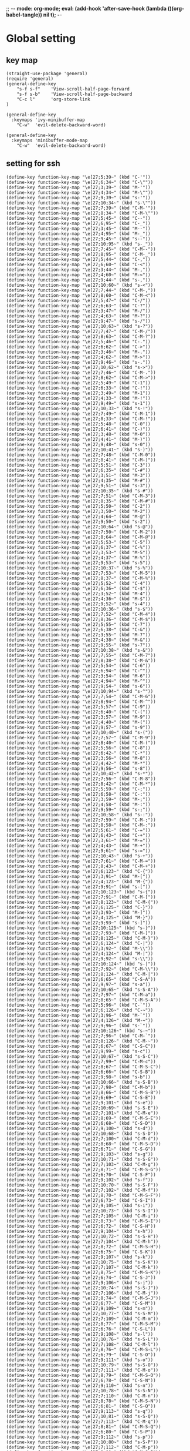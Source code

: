 ;; -*- mode: org-mode; eval: (add-hook 'after-save-hook (lambda ()(org-babel-tangle)) nil t); -*-
#+property: header-args  :tangle "~/.emacs.d/init.el"
 
* Global setting
** key map
#+name: global
#+begin_src elisp :comments link
   (straight-use-package 'general)
   (require 'general)
   (general-define-key 
       "s-f s-f"    'View-scroll-half-page-forward
       "s-f s-b"    'View-scroll-half-page-backward
       "C-c l"      'org-store-link
   )

   (general-define-key
     :keymaps 'ivy-minibuffer-map
       "C-w"  'evil-delete-backward-word)

   (general-define-key
     :keymaps 'minibuffer-mode-map
       "C-w"  'evil-delete-backward-word)
#+end_src


** setting for ssh
#+name: iterm-keysetting
#+begin_src elisp :comments link
(define-key function-key-map "\e[27;5;39~" (kbd "C-'"))
(define-key function-key-map "\e[27;6;34~" (kbd "C-\""))
(define-key function-key-map "\e[27;3;39~" (kbd "M-'"))
(define-key function-key-map "\e[27;4;34~" (kbd "M-\""))
(define-key function-key-map "\e[27;9;39~" (kbd "s-'"))
(define-key function-key-map "\e[27;10;34~" (kbd "s-\""))
(define-key function-key-map "\e[27;7;39~" (kbd "C-M-'"))
(define-key function-key-map "\e[27;8;34~" (kbd "C-M-\""))
(define-key function-key-map "\e[27;5;45~" (kbd "C--"))
(define-key function-key-map "\e[27;6;95~" (kbd "C-_"))
(define-key function-key-map "\e[27;3;45~" (kbd "M--"))
(define-key function-key-map "\e[27;4;95~" (kbd "M-_"))
(define-key function-key-map "\e[27;9;45~" (kbd "s--"))
(define-key function-key-map "\e[27;10;95~" (kbd "s-_"))
(define-key function-key-map "\e[27;7;45~" (kbd "C-M--"))
(define-key function-key-map "\e[27;8;95~" (kbd "C-M-_"))
(define-key function-key-map "\e[27;5;44~" (kbd "C-,"))
(define-key function-key-map "\e[27;6;60~" (kbd "C-<"))
(define-key function-key-map "\e[27;3;44~" (kbd "M-,"))
(define-key function-key-map "\e[27;4;60~" (kbd "M-<"))
(define-key function-key-map "\e[27;9;44~" (kbd "s-,"))
(define-key function-key-map "\e[27;10;60~" (kbd "s-<"))
(define-key function-key-map "\e[27;7;44~" (kbd "C-M-,"))
(define-key function-key-map "\e[27;8;60~" (kbd "C-M-<"))
(define-key function-key-map "\e[27;5;47~" (kbd "C-/"))
(define-key function-key-map "\e[27;6;63~" (kbd "C-?"))
(define-key function-key-map "\e[27;3;47~" (kbd "M-/"))
(define-key function-key-map "\e[27;4;63~" (kbd "M-?"))
(define-key function-key-map "\e[27;9;47~" (kbd "s-/"))
(define-key function-key-map "\e[27;10;63~" (kbd "s-?"))
(define-key function-key-map "\e[27;7;47~" (kbd "C-M-/"))
(define-key function-key-map "\e[27;8;63~" (kbd "C-M-?"))
(define-key function-key-map "\e[27;5;46~" (kbd "C-."))
(define-key function-key-map "\e[27;6;62~" (kbd "C->"))
(define-key function-key-map "\e[27;3;46~" (kbd "M-."))
(define-key function-key-map "\e[27;4;62~" (kbd "M->"))
(define-key function-key-map "\e[27;9;46~" (kbd "s-."))
(define-key function-key-map "\e[27;10;62~" (kbd "s->"))
(define-key function-key-map "\e[27;7;46~" (kbd "C-M-."))
(define-key function-key-map "\e[27;8;62~" (kbd "C-M->"))
(define-key function-key-map "\e[27;5;49~" (kbd "C-1"))
(define-key function-key-map "\e[27;6;33~" (kbd "C-!"))
(define-key function-key-map "\e[27;3;49~" (kbd "M-1"))
(define-key function-key-map "\e[27;4;33~" (kbd "M-!"))
(define-key function-key-map "\e[27;9;49~" (kbd "s-1"))
(define-key function-key-map "\e[27;10;33~" (kbd "s-!"))
(define-key function-key-map "\e[27;7;49~" (kbd "C-M-1"))
(define-key function-key-map "\e[27;8;33~" (kbd "C-M-!"))
(define-key function-key-map "\e[27;5;48~" (kbd "C-0"))
(define-key function-key-map "\e[27;6;41~" (kbd "C-)"))
(define-key function-key-map "\e[27;3;48~" (kbd "M-0"))
(define-key function-key-map "\e[27;4;41~" (kbd "M-)"))
(define-key function-key-map "\e[27;9;48~" (kbd "s-0"))
(define-key function-key-map "\e[27;10;41~" (kbd "s-)"))
(define-key function-key-map "\e[27;7;48~" (kbd "C-M-0"))
(define-key function-key-map "\e[27;8;41~" (kbd "C-M-)"))
(define-key function-key-map "\e[27;5;51~" (kbd "C-3"))
(define-key function-key-map "\e[27;6;35~" (kbd "C-#"))
(define-key function-key-map "\e[27;3;51~" (kbd "M-3"))
(define-key function-key-map "\e[27;4;35~" (kbd "M-#"))
(define-key function-key-map "\e[27;9;51~" (kbd "s-3"))
(define-key function-key-map "\e[27;10;35~" (kbd "s-#"))
(define-key function-key-map "\e[27;7;51~" (kbd "C-M-3"))
(define-key function-key-map "\e[27;8;35~" (kbd "C-M-#"))
(define-key function-key-map "\e[27;5;50~" (kbd "C-2"))
(define-key function-key-map "\e[27;3;50~" (kbd "M-2"))
(define-key function-key-map "\e[27;4;64~" (kbd "M-@"))
(define-key function-key-map "\e[27;9;50~" (kbd "s-2"))
(define-key function-key-map "\e[27;10;64~" (kbd "s-@"))
(define-key function-key-map "\e[27;7;50~" (kbd "C-M-2"))
(define-key function-key-map "\e[27;8;64~" (kbd "C-M-@"))
(define-key function-key-map "\e[27;5;53~" (kbd "C-5"))
(define-key function-key-map "\e[27;6;37~" (kbd "C-%"))
(define-key function-key-map "\e[27;3;53~" (kbd "M-5"))
(define-key function-key-map "\e[27;4;37~" (kbd "M-%"))
(define-key function-key-map "\e[27;9;53~" (kbd "s-5"))
(define-key function-key-map "\e[27;10;37~" (kbd "s-%"))
(define-key function-key-map "\e[27;7;53~" (kbd "C-M-5"))
(define-key function-key-map "\e[27;8;37~" (kbd "C-M-%"))
(define-key function-key-map "\e[27;5;52~" (kbd "C-4"))
(define-key function-key-map "\e[27;6;36~" (kbd "C-$"))
(define-key function-key-map "\e[27;3;52~" (kbd "M-4"))
(define-key function-key-map "\e[27;4;36~" (kbd "M-$"))
(define-key function-key-map "\e[27;9;52~" (kbd "s-4"))
(define-key function-key-map "\e[27;10;36~" (kbd "s-$"))
(define-key function-key-map "\e[27;7;52~" (kbd "C-M-4"))
(define-key function-key-map "\e[27;8;36~" (kbd "C-M-$"))
(define-key function-key-map "\e[27;5;55~" (kbd "C-7"))
(define-key function-key-map "\e[27;6;38~" (kbd "C-&"))
(define-key function-key-map "\e[27;3;55~" (kbd "M-7"))
(define-key function-key-map "\e[27;4;38~" (kbd "M-&"))
(define-key function-key-map "\e[27;9;55~" (kbd "s-7"))
(define-key function-key-map "\e[27;10;38~" (kbd "s-&"))
(define-key function-key-map "\e[27;7;55~" (kbd "C-M-7"))
(define-key function-key-map "\e[27;8;38~" (kbd "C-M-&"))
(define-key function-key-map "\e[27;5;54~" (kbd "C-6"))
(define-key function-key-map "\e[27;6;94~" (kbd "C-^"))
(define-key function-key-map "\e[27;3;54~" (kbd "M-6"))
(define-key function-key-map "\e[27;4;94~" (kbd "M-^"))
(define-key function-key-map "\e[27;9;54~" (kbd "s-6"))
(define-key function-key-map "\e[27;10;94~" (kbd "s-^"))
(define-key function-key-map "\e[27;7;54~" (kbd "C-M-6"))
(define-key function-key-map "\e[27;8;94~" (kbd "C-M-^"))
(define-key function-key-map "\e[27;5;57~" (kbd "C-9"))
(define-key function-key-map "\e[27;6;40~" (kbd "C-("))
(define-key function-key-map "\e[27;3;57~" (kbd "M-9"))
(define-key function-key-map "\e[27;4;40~" (kbd "M-("))
(define-key function-key-map "\e[27;9;57~" (kbd "s-9"))
(define-key function-key-map "\e[27;10;40~" (kbd "s-("))
(define-key function-key-map "\e[27;7;57~" (kbd "C-M-9"))
(define-key function-key-map "\e[27;8;40~" (kbd "C-M-("))
(define-key function-key-map "\e[27;5;56~" (kbd "C-8"))
(define-key function-key-map "\e[27;6;42~" (kbd "C-*"))
(define-key function-key-map "\e[27;3;56~" (kbd "M-8"))
(define-key function-key-map "\e[27;4;42~" (kbd "M-*"))
(define-key function-key-map "\e[27;9;56~" (kbd "s-8"))
(define-key function-key-map "\e[27;10;42~" (kbd "s-*"))
(define-key function-key-map "\e[27;7;56~" (kbd "C-M-8"))
(define-key function-key-map "\e[27;8;42~" (kbd "C-M-*"))
(define-key function-key-map "\e[27;5;59~" (kbd "C-;"))
(define-key function-key-map "\e[27;6;58~" (kbd "C-:"))
(define-key function-key-map "\e[27;3;59~" (kbd "M-;"))
(define-key function-key-map "\e[27;4;58~" (kbd "M-:"))
(define-key function-key-map "\e[27;9;59~" (kbd "s-;"))
(define-key function-key-map "\e[27;10;58~" (kbd "s-:"))
(define-key function-key-map "\e[27;7;59~" (kbd "C-M-;"))
(define-key function-key-map "\e[27;8;58~" (kbd "C-M-:"))
(define-key function-key-map "\e[27;5;61~" (kbd "C-="))
(define-key function-key-map "\e[27;6;43~" (kbd "C-+"))
(define-key function-key-map "\e[27;3;61~" (kbd "M-="))
(define-key function-key-map "\e[27;4;43~" (kbd "M-+"))
(define-key function-key-map "\e[27;9;61~" (kbd "s-="))
(define-key function-key-map "\e[27;10;43~" (kbd "s-+"))
(define-key function-key-map "\e[27;7;61~" (kbd "C-M-="))
(define-key function-key-map "\e[27;8;43~" (kbd "C-M-+"))
(define-key function-key-map "\e[27;6;123~" (kbd "C-{"))
(define-key function-key-map "\e[27;3;91~" (kbd "M-["))
(define-key function-key-map "\e[27;4;123~" (kbd "M-{"))
(define-key function-key-map "\e[27;9;91~" (kbd "s-["))
(define-key function-key-map "\e[27;10;123~" (kbd "s-{"))
(define-key function-key-map "\e[27;7;91~" (kbd "C-M-["))
(define-key function-key-map "\e[27;8;123~" (kbd "C-M-{"))
(define-key function-key-map "\e[27;6;125~" (kbd "C-}"))
(define-key function-key-map "\e[27;3;93~" (kbd "M-]"))
(define-key function-key-map "\e[27;4;125~" (kbd "M-}"))
(define-key function-key-map "\e[27;9;93~" (kbd "s-]"))
(define-key function-key-map "\e[27;10;125~" (kbd "s-}"))
(define-key function-key-map "\e[27;7;93~" (kbd "C-M-]"))
(define-key function-key-map "\e[27;8;125~" (kbd "C-M-}"))
(define-key function-key-map "\e[27;6;124~" (kbd "C-|"))
(define-key function-key-map "\e[27;3;92~" (kbd "M-\\"))
(define-key function-key-map "\e[27;4;124~" (kbd "M-|"))
(define-key function-key-map "\e[27;9;92~" (kbd "s-\\"))
(define-key function-key-map "\e[27;10;124~" (kbd "s-|"))
(define-key function-key-map "\e[27;7;92~" (kbd "C-M-\\"))
(define-key function-key-map "\e[27;8;124~" (kbd "C-M-|"))
(define-key function-key-map "\e[27;6;65~" (kbd "C-S-A"))
(define-key function-key-map "\e[27;9;97~" (kbd "s-a"))
(define-key function-key-map "\e[27;10;65~" (kbd "s-S-A"))
(define-key function-key-map "\e[27;7;97~" (kbd "C-M-a"))
(define-key function-key-map "\e[27;8;65~" (kbd "C-M-S-A"))
(define-key function-key-map "\e[27;5;96~" (kbd "C-`"))
(define-key function-key-map "\e[27;6;126~" (kbd "C-~"))
(define-key function-key-map "\e[27;3;96~" (kbd "M-`"))
(define-key function-key-map "\e[27;4;126~" (kbd "M-~"))
(define-key function-key-map "\e[27;9;96~" (kbd "s-`"))
(define-key function-key-map "\e[27;10;126~" (kbd "s-~"))
(define-key function-key-map "\e[27;7;96~" (kbd "C-M-`"))
(define-key function-key-map "\e[27;8;126~" (kbd "C-M-~"))
(define-key function-key-map "\e[27;6;67~" (kbd "C-S-C"))
(define-key function-key-map "\e[27;9;99~" (kbd "s-c"))
(define-key function-key-map "\e[27;10;67~" (kbd "s-S-C"))
(define-key function-key-map "\e[27;7;99~" (kbd "C-M-c"))
(define-key function-key-map "\e[27;8;67~" (kbd "C-M-S-C"))
(define-key function-key-map "\e[27;6;66~" (kbd "C-S-B"))
(define-key function-key-map "\e[27;9;98~" (kbd "s-b"))
(define-key function-key-map "\e[27;10;66~" (kbd "s-S-B"))
(define-key function-key-map "\e[27;7;98~" (kbd "C-M-b"))
(define-key function-key-map "\e[27;8;66~" (kbd "C-M-S-B"))
(define-key function-key-map "\e[27;6;69~" (kbd "C-S-E"))
(define-key function-key-map "\e[27;9;101~" (kbd "s-e"))
(define-key function-key-map "\e[27;10;69~" (kbd "s-S-E"))
(define-key function-key-map "\e[27;7;101~" (kbd "C-M-e"))
(define-key function-key-map "\e[27;8;69~" (kbd "C-M-S-E"))
(define-key function-key-map "\e[27;6;68~" (kbd "C-S-D"))
(define-key function-key-map "\e[27;9;100~" (kbd "s-d"))
(define-key function-key-map "\e[27;10;68~" (kbd "s-S-D"))
(define-key function-key-map "\e[27;7;100~" (kbd "C-M-d"))
(define-key function-key-map "\e[27;8;68~" (kbd "C-M-S-D"))
(define-key function-key-map "\e[27;6;71~" (kbd "C-S-G"))
(define-key function-key-map "\e[27;9;103~" (kbd "s-g"))
(define-key function-key-map "\e[27;10;71~" (kbd "s-S-G"))
(define-key function-key-map "\e[27;7;103~" (kbd "C-M-g"))
(define-key function-key-map "\e[27;8;71~" (kbd "C-M-S-G"))
(define-key function-key-map "\e[27;6;70~" (kbd "C-S-F"))
(define-key function-key-map "\e[27;9;102~" (kbd "s-f"))
(define-key function-key-map "\e[27;10;70~" (kbd "s-S-F"))
(define-key function-key-map "\e[27;7;102~" (kbd "C-M-f"))
(define-key function-key-map "\e[27;8;70~" (kbd "C-M-S-F"))
(define-key function-key-map "\e[27;6;73~" (kbd "C-S-I"))
(define-key function-key-map "\e[27;9;105~" (kbd "s-i"))
(define-key function-key-map "\e[27;10;73~" (kbd "s-S-I"))
(define-key function-key-map "\e[27;7;105~" (kbd "C-M-i"))
(define-key function-key-map "\e[27;8;73~" (kbd "C-M-S-I"))
(define-key function-key-map "\e[27;6;72~" (kbd "C-S-H"))
(define-key function-key-map "\e[27;9;104~" (kbd "s-h"))
(define-key function-key-map "\e[27;10;72~" (kbd "s-S-H"))
(define-key function-key-map "\e[27;7;104~" (kbd "C-M-h"))
(define-key function-key-map "\e[27;8;72~" (kbd "C-M-S-H"))
(define-key function-key-map "\e[27;6;75~" (kbd "C-S-K"))
(define-key function-key-map "\e[27;9;107~" (kbd "s-k"))
(define-key function-key-map "\e[27;10;75~" (kbd "s-S-K"))
(define-key function-key-map "\e[27;7;107~" (kbd "C-M-k"))
(define-key function-key-map "\e[27;8;75~" (kbd "C-M-S-K"))
(define-key function-key-map "\e[27;6;74~" (kbd "C-S-J"))
(define-key function-key-map "\e[27;9;106~" (kbd "s-j"))
(define-key function-key-map "\e[27;10;74~" (kbd "s-S-J"))
(define-key function-key-map "\e[27;7;106~" (kbd "C-M-j"))
(define-key function-key-map "\e[27;8;74~" (kbd "C-M-S-J"))
(define-key function-key-map "\e[27;6;77~" (kbd "C-S-M"))
(define-key function-key-map "\e[27;9;109~" (kbd "s-m"))
(define-key function-key-map "\e[27;10;77~" (kbd "s-S-M"))
(define-key function-key-map "\e[27;7;109~" (kbd "C-M-m"))
(define-key function-key-map "\e[27;8;77~" (kbd "C-M-S-M"))
(define-key function-key-map "\e[27;6;76~" (kbd "C-S-L"))
(define-key function-key-map "\e[27;9;108~" (kbd "s-l"))
(define-key function-key-map "\e[27;10;76~" (kbd "s-S-L"))
(define-key function-key-map "\e[27;7;108~" (kbd "C-M-l"))
(define-key function-key-map "\e[27;8;76~" (kbd "C-M-S-L"))
(define-key function-key-map "\e[27;6;79~" (kbd "C-S-O"))
(define-key function-key-map "\e[27;9;111~" (kbd "s-o"))
(define-key function-key-map "\e[27;10;79~" (kbd "s-S-O"))
(define-key function-key-map "\e[27;7;111~" (kbd "C-M-o"))
(define-key function-key-map "\e[27;8;79~" (kbd "C-M-S-O"))
(define-key function-key-map "\e[27;6;78~" (kbd "C-S-N"))
(define-key function-key-map "\e[27;9;110~" (kbd "s-n"))
(define-key function-key-map "\e[27;10;78~" (kbd "s-S-N"))
(define-key function-key-map "\e[27;7;110~" (kbd "C-M-n"))
(define-key function-key-map "\e[27;8;78~" (kbd "C-M-S-N"))
(define-key function-key-map "\e[27;6;81~" (kbd "C-S-Q"))
(define-key function-key-map "\e[27;9;113~" (kbd "s-q"))
(define-key function-key-map "\e[27;10;81~" (kbd "s-S-Q"))
(define-key function-key-map "\e[27;7;113~" (kbd "C-M-q"))
(define-key function-key-map "\e[27;8;81~" (kbd "C-M-S-Q"))
(define-key function-key-map "\e[27;6;80~" (kbd "C-S-P"))
(define-key function-key-map "\e[27;9;112~" (kbd "s-p"))
(define-key function-key-map "\e[27;10;80~" (kbd "s-S-P"))
(define-key function-key-map "\e[27;7;112~" (kbd "C-M-p"))
(define-key function-key-map "\e[27;8;80~" (kbd "C-M-S-P"))
(define-key function-key-map "\e[27;6;83~" (kbd "C-S-S"))
(define-key function-key-map "\e[27;9;115~" (kbd "s-s"))
(define-key function-key-map "\e[27;10;83~" (kbd "s-S-S"))
(define-key function-key-map "\e[27;7;115~" (kbd "C-M-s"))
(define-key function-key-map "\e[27;8;83~" (kbd "C-M-S-S"))
(define-key function-key-map "\e[27;6;82~" (kbd "C-S-R"))
(define-key function-key-map "\e[27;9;114~" (kbd "s-r"))
(define-key function-key-map "\e[27;10;82~" (kbd "s-S-R"))
(define-key function-key-map "\e[27;7;114~" (kbd "C-M-r"))
(define-key function-key-map "\e[27;8;82~" (kbd "C-M-S-R"))
(define-key function-key-map "\e[27;6;85~" (kbd "C-S-U"))
(define-key function-key-map "\e[27;9;117~" (kbd "s-u"))
(define-key function-key-map "\e[27;10;85~" (kbd "s-S-U"))
(define-key function-key-map "\e[27;7;117~" (kbd "C-M-u"))
(define-key function-key-map "\e[27;8;85~" (kbd "C-M-S-U"))
(define-key function-key-map "\e[27;6;84~" (kbd "C-S-T"))
(define-key function-key-map "\e[27;9;116~" (kbd "s-t"))
(define-key function-key-map "\e[27;10;84~" (kbd "s-S-T"))
(define-key function-key-map "\e[27;7;116~" (kbd "C-M-t"))
(define-key function-key-map "\e[27;8;84~" (kbd "C-M-S-T"))
(define-key function-key-map "\e[27;6;87~" (kbd "C-S-W"))
(define-key function-key-map "\e[27;9;119~" (kbd "s-w"))
(define-key function-key-map "\e[27;10;87~" (kbd "s-S-W"))
(define-key function-key-map "\e[27;7;119~" (kbd "C-M-w"))
(define-key function-key-map "\e[27;8;87~" (kbd "C-M-S-W"))
(define-key function-key-map "\e[27;6;86~" (kbd "C-S-V"))
(define-key function-key-map "\e[27;9;118~" (kbd "s-v"))
(define-key function-key-map "\e[27;10;86~" (kbd "s-S-V"))
(define-key function-key-map "\e[27;7;118~" (kbd "C-M-v"))
(define-key function-key-map "\e[27;8;86~" (kbd "C-M-S-V"))
(define-key function-key-map "\e[27;6;89~" (kbd "C-S-Y"))
(define-key function-key-map "\e[27;9;121~" (kbd "s-y"))
(define-key function-key-map "\e[27;10;89~" (kbd "s-S-Y"))
(define-key function-key-map "\e[27;7;121~" (kbd "C-M-y"))
(define-key function-key-map "\e[27;8;89~" (kbd "C-M-S-Y"))
(define-key function-key-map "\e[27;6;88~" (kbd "C-S-X"))
(define-key function-key-map "\e[27;9;120~" (kbd "s-x"))
(define-key function-key-map "\e[27;10;88~" (kbd "s-S-X"))
(define-key function-key-map "\e[27;7;120~" (kbd "C-M-x"))
(define-key function-key-map "\e[27;8;88~" (kbd "C-M-S-X"))
(define-key function-key-map "\e[27;6;90~" (kbd "C-S-Z"))
(define-key function-key-map "\e[27;9;122~" (kbd "s-z"))
(define-key function-key-map "\e[27;10;90~" (kbd "s-S-Z"))
(define-key function-key-map "\e[27;7;122~" (kbd "C-M-z"))
(define-key function-key-map "\e[27;8;90~" (kbd "C-M-S-Z"))
(define-key function-key-map "\eO5P" [C-f1])
(define-key function-key-map "\eO9P" [s-f1])
(define-key function-key-map "\eO2P" [S-f1])
(define-key function-key-map "\eO3P" [M-f1])
(define-key function-key-map "\eO6P" [C-S-f1])
(define-key function-key-map "\eO4P" [M-S-f1])
(define-key function-key-map "\eO7P" [C-M-f1])
(define-key function-key-map "\eO8P" [C-M-S-f1])
(define-key function-key-map "\eO5Q" [C-f2])
(define-key function-key-map "\eO9Q" [s-f2])
(define-key function-key-map "\eO2Q" [S-f2])
(define-key function-key-map "\eO3Q" [M-f2])
(define-key function-key-map "\eO6Q" [C-S-f2])
(define-key function-key-map "\eO4Q" [M-S-f2])
(define-key function-key-map "\eO7Q" [C-M-f2])
(define-key function-key-map "\eO8Q" [C-M-S-f2])
(define-key function-key-map "\e[1;5C" [C-right])
(define-key function-key-map "\e[1;9C" [s-right])
(define-key function-key-map "\e[1;2C" [S-right])
(define-key function-key-map "\e[1;3C" [M-right])
(define-key function-key-map "\e[1;6C" [C-S-right])
(define-key function-key-map "\e[1;4C" [M-S-right])
(define-key function-key-map "\e[1;7C" [C-M-right])
(define-key function-key-map "\e[1;8C" [C-M-S-right])
(define-key function-key-map "\eO5S" [C-f4])
(define-key function-key-map "\eO9S" [s-f4])
(define-key function-key-map "\eO2S" [S-f4])
(define-key function-key-map "\eO3S" [M-f4])
(define-key function-key-map "\eO6S" [C-S-f4])
(define-key function-key-map "\eO4S" [M-S-f4])
(define-key function-key-map "\eO7S" [C-M-f4])
(define-key function-key-map "\eO8S" [C-M-S-f4])
(define-key function-key-map "\e[15;5~" [C-f5])
(define-key function-key-map "\e[15;9~" [s-f5])
(define-key function-key-map "\e[15;2~" [S-f5])
(define-key function-key-map "\e[15;3~" [M-f5])
(define-key function-key-map "\e[15;6~" [C-S-f5])
(define-key function-key-map "\e[15;4~" [M-S-f5])
(define-key function-key-map "\e[15;7~" [C-M-f5])
(define-key function-key-map "\e[15;8~" [C-M-S-f5])
(define-key function-key-map "\e[17;5~" [C-f6])
(define-key function-key-map "\e[17;9~" [s-f6])
(define-key function-key-map "\e[17;2~" [S-f6])
(define-key function-key-map "\e[17;3~" [M-f6])
(define-key function-key-map "\e[17;6~" [C-S-f6])
(define-key function-key-map "\e[17;4~" [M-S-f6])
(define-key function-key-map "\e[17;7~" [C-M-f6])
(define-key function-key-map "\e[17;8~" [C-M-S-f6])
(define-key function-key-map "\e[18;5~" [C-f7])
(define-key function-key-map "\e[18;9~" [s-f7])
(define-key function-key-map "\e[18;2~" [S-f7])
(define-key function-key-map "\e[18;3~" [M-f7])
(define-key function-key-map "\e[18;6~" [C-S-f7])
(define-key function-key-map "\e[18;4~" [M-S-f7])
(define-key function-key-map "\e[18;7~" [C-M-f7])
(define-key function-key-map "\e[18;8~" [C-M-S-f7])
(define-key function-key-map "\e[19;5~" [C-f8])
(define-key function-key-map "\e[19;9~" [s-f8])
(define-key function-key-map "\e[19;2~" [S-f8])
(define-key function-key-map "\e[19;3~" [M-f8])
(define-key function-key-map "\e[19;6~" [C-S-f8])
(define-key function-key-map "\e[19;4~" [M-S-f8])
(define-key function-key-map "\e[19;7~" [C-M-f8])
(define-key function-key-map "\e[19;8~" [C-M-S-f8])
(define-key function-key-map "\e[20;5~" [C-f9])
(define-key function-key-map "\e[20;9~" [s-f9])
(define-key function-key-map "\e[20;2~" [S-f9])
(define-key function-key-map "\e[20;3~" [M-f9])
(define-key function-key-map "\e[20;6~" [C-S-f9])
(define-key function-key-map "\e[20;4~" [M-S-f9])
(define-key function-key-map "\e[20;7~" [C-M-f9])
(define-key function-key-map "\e[20;8~" [C-M-S-f9])
(define-key function-key-map "\e[1;5B" [C-down])
(define-key function-key-map "\e[1;9B" [s-down])
(define-key function-key-map "\e[1;2B" [S-down])
(define-key function-key-map "\e[1;3B" [M-down])
(define-key function-key-map "\e[1;6B" [C-S-down])
(define-key function-key-map "\e[1;4B" [M-S-down])
(define-key function-key-map "\e[1;7B" [C-M-down])
(define-key function-key-map "\e[1;8B" [C-M-S-down])
(define-key function-key-map "\eO5R" [C-f3])
(define-key function-key-map "\eO9R" [s-f3])
(define-key function-key-map "\eO2R" [S-f3])
(define-key function-key-map "\eO3R" [M-f3])
(define-key function-key-map "\eO6R" [C-S-f3])
(define-key function-key-map "\eO4R" [M-S-f3])
(define-key function-key-map "\eO7R" [C-M-f3])
(define-key function-key-map "\eO8R" [C-M-S-f3])
(define-key function-key-map "\e[27;5;9~" [C-tab])
(define-key function-key-map "\e[27;9;9~" [s-tab])
(define-key function-key-map "\e[27;2;9~" [S-tab])
(define-key function-key-map "\e[27;3;9~" [M-tab])
(define-key function-key-map "\e[27;6;9~" [C-S-tab])
(define-key function-key-map "\e[27;4;9~" [M-S-tab])
(define-key function-key-map "\e[27;7;9~" [C-M-tab])
(define-key function-key-map "\e[27;8;9~" [C-M-S-tab])
(define-key function-key-map "\e[1;5H" [C-home])
(define-key function-key-map "\e[1;9H" [s-home])
(define-key function-key-map "\e[1;2H" [S-home])
(define-key function-key-map "\e[1;3H" [M-home])
(define-key function-key-map "\e[1;6H" [C-S-home])
(define-key function-key-map "\e[1;4H" [M-S-home])
(define-key function-key-map "\e[1;7H" [C-M-home])
(define-key function-key-map "\e[1;8H" [C-M-S-home])
(define-key function-key-map "\e[1;5F" [C-end])
(define-key function-key-map "\e[1;9F" [s-end])
(define-key function-key-map "\e[1;2F" [S-end])
(define-key function-key-map "\e[1;3F" [M-end])
(define-key function-key-map "\e[1;6F" [C-S-end])
(define-key function-key-map "\e[1;4F" [M-S-end])
(define-key function-key-map "\e[1;7F" [C-M-end])
(define-key function-key-map "\e[1;8F" [C-M-S-end])
(define-key function-key-map "\e[6;5~" [C-next])
(define-key function-key-map "\e[6;9~" [s-next])
(define-key function-key-map "\e[6;2~" [S-next])
(define-key function-key-map "\e[6;3~" [M-next])
(define-key function-key-map "\e[6;6~" [C-S-next])
(define-key function-key-map "\e[6;4~" [M-S-next])
(define-key function-key-map "\e[6;7~" [C-M-next])
(define-key function-key-map "\e[6;8~" [C-M-S-next])
(define-key function-key-map "\e[27;5;13~" [C-return])
(define-key function-key-map "\e[27;9;13~" [s-return])
(define-key function-key-map "\e[27;2;13~" [S-return])
(define-key function-key-map "\e[27;3;13~" [M-return])
(define-key function-key-map "\e[27;6;13~" [C-S-return])
(define-key function-key-map "\e[27;4;13~" [M-S-return])
(define-key function-key-map "\e[27;7;13~" [C-M-return])
(define-key function-key-map "\e[27;8;13~" [C-M-S-return])
(define-key function-key-map "\e[2;5~" [C-insert])
(define-key function-key-map "\e[2;9~" [s-insert])
(define-key function-key-map "\e[2;2~" [S-insert])
(define-key function-key-map "\e[2;3~" [M-insert])
(define-key function-key-map "\e[2;6~" [C-S-insert])
(define-key function-key-map "\e[2;4~" [M-S-insert])
(define-key function-key-map "\e[2;7~" [C-M-insert])
(define-key function-key-map "\e[2;8~" [C-M-S-insert])
(define-key function-key-map "\e[23;5~" [C-f11])
(define-key function-key-map "\e[23;9~" [s-f11])
(define-key function-key-map "\e[23;2~" [S-f11])
(define-key function-key-map "\e[23;3~" [M-f11])
(define-key function-key-map "\e[23;6~" [C-S-f11])
(define-key function-key-map "\e[23;4~" [M-S-f11])
(define-key function-key-map "\e[23;7~" [C-M-f11])
(define-key function-key-map "\e[23;8~" [C-M-S-f11])
(define-key function-key-map "\e[1;5A" [C-up])
(define-key function-key-map "\e[1;9A" [s-up])
(define-key function-key-map "\e[1;2A" [S-up])
(define-key function-key-map "\e[1;3A" [M-up])
(define-key function-key-map "\e[1;6A" [C-S-up])
(define-key function-key-map "\e[1;4A" [M-S-up])
(define-key function-key-map "\e[1;7A" [C-M-up])
(define-key function-key-map "\e[1;8A" [C-M-S-up])
(define-key function-key-map "\e[5;5~" [C-prior])
(define-key function-key-map "\e[5;9~" [s-prior])
(define-key function-key-map "\e[5;2~" [S-prior])
(define-key function-key-map "\e[5;3~" [M-prior])
(define-key function-key-map "\e[5;6~" [C-S-prior])
(define-key function-key-map "\e[5;4~" [M-S-prior])
(define-key function-key-map "\e[5;7~" [C-M-prior])
(define-key function-key-map "\e[5;8~" [C-M-S-prior])
(define-key function-key-map "\e[24;5~" [C-f12])
(define-key function-key-map "\e[24;9~" [s-f12])
(define-key function-key-map "\e[24;2~" [S-f12])
(define-key function-key-map "\e[24;3~" [M-f12])
(define-key function-key-map "\e[24;6~" [C-S-f12])
(define-key function-key-map "\e[24;4~" [M-S-f12])
(define-key function-key-map "\e[24;7~" [C-M-f12])
(define-key function-key-map "\e[24;8~" [C-M-S-f12])
(define-key function-key-map "\e[21;5~" [C-f10])
(define-key function-key-map "\e[21;9~" [s-f10])
(define-key function-key-map "\e[21;2~" [S-f10])
(define-key function-key-map "\e[21;3~" [M-f10])
(define-key function-key-map "\e[21;6~" [C-S-f10])
(define-key function-key-map "\e[21;4~" [M-S-f10])
(define-key function-key-map "\e[21;7~" [C-M-f10])
(define-key function-key-map "\e[21;8~" [C-M-S-f10])
(define-key function-key-map "\e[1;5D" [C-left])
(define-key function-key-map "\e[1;9D" [s-left])
(define-key function-key-map "\e[1;2D" [S-left])
(define-key function-key-map "\e[1;3D" [M-left])
(define-key function-key-map "\e[1;6D" [C-S-left])
(define-key function-key-map "\e[1;4D" [M-S-left])
(define-key function-key-map "\e[1;7D" [C-M-left])
(define-key function-key-map "\e[1;8D" [C-M-S-left])
(define-key function-key-map "\e[3;5~" [C-delete])
(define-key function-key-map "\e[3;9~" [s-delete])
(define-key function-key-map "\e[3;2~" [S-delete])
(define-key function-key-map "\e[3;3~" [M-delete])
(define-key function-key-map "\e[3;6~" [C-S-delete])
(define-key function-key-map "\e[3;4~" [M-S-delete])
(define-key function-key-map "\e[3;7~" [C-M-delete])
(define-key function-key-map "\e[3;8~" [C-M-S-delete])

#+end_src

** undo
*** vundo
#+name: vundo
#+begin_src elisp :comments link
  (straight-use-package 'vundo)
    #+end_src

*** undo-tree 
#+name: undo-tree
#+begin_src elisp :comments link
  (straight-use-package 'undo-tree)

    #+end_src

*** undo-fu
#+name: undo-fu
#+begin_src elisp :comments link
  (straight-use-package 'undo-fu)

    #+end_src

* Package Libray
** dash
#+name: dash
#+begin_src elisp :comments link
  (straight-use-package 'dash)

    #+end_src

** s
#+name: s
#+begin_src elisp :comments link
  (straight-use-package 's)

    #+end_src

** f
#+name: f
#+begin_src elisp :comments link
  (straight-use-package 'f)

    #+end_src


* Package manager
** use-package
#+name: use-package
#+begin_src elisp :comments link
    (straight-use-package 'use-package)

  #+end_src

* Keyboard Bindings
** evil
*** evil
[[file:docs/evil.org][evil-guide]] from noctuid
#+name: evil
#+begin_src elisp :comments link
  (straight-use-package 'evil)
  (straight-use-package 'goto-chg)
  (require 'evil)
  (evil-mode 1)

  (evil-define-minor-mode-key 'insert 'lsp-mode
    (kbd "TAB") 'completion-at-point
  )

  (evil-define-key nil evil-motion-state-map
    (kbd "C-a") 'evil-beginning-of-line
    (kbd "C-e") 'evil-end-of-line
  )

  (evil-define-key nil evil-insert-state-map
    (kbd "C-a") 'beginning-of-line
    (kbd "C-e") 'end-of-line
    (kbd "C-n") 'next-line
    (kbd "C-p") 'previous-line
  )

       #+end_src

*** evil-collection
#+name: evil-collection
#+begin_src elisp  :comments link
  (straight-use-package 'evil-collection)

  (setq evil-want-integration t)
  (setq evil-want-keybinding nil)

  (when (require 'evil-collection nil t)
  (evil-collection-init))
    #+end_src

*** org-evil
[[file:docs/org-evil.org::*org-evil][org-evil 的试用说明]]
#+name: org-evil
#+begin_src elisp  :comments link
  (straight-use-package '(org-evil :build (:not compile)))
  (require 'org-evil)
    #+end_src

*** evil-surround
[[file:docs/evil-surround.org::*evil-surround Usage][evil-surround 使用说明]]
#+name: evil-surround
#+begin_src elisp  :comments link
  (straight-use-package 'evil-surround)
  (global-evil-surround-mode 1 )

    #+end_src

** which-key
#+name: which-key
#+begin_src elisp :comments link
  (straight-use-package 'which-key)
  (require 'which-key)
  ;;(setq which-key-idle-delay 0.1)
  (which-key-mode)
#+end_src

** hydra
#+begin_src elisp :comments link
  (straight-use-package 'hydra)
  (require 'hydra)
#+end_src

* UI
** Theme
*** ef-themes
#+name: ef-themes
#+begin_src elisp :comments link
  (straight-use-package 'ef-themes)
  (require 'ef-themes)
  (load-theme 'ef-light t)
#+end_src

* Org Mode
** setting
#+name: org
#+begin_src elisp  :comments link
  (straight-use-package '(org :type git :repo "https://git.savannah.gnu.org/git/emacs/org-mode.git"
    				:local-repo "org" :depth full
      			        :build (:not autoloads)  :branch "release_9.6.30"
  			      :files (:defaults "lisp/*.el" ("etc/styles/" "etc/styles/*"))))

   #+end_src


** ui
*** org mode basic style
#+name: basic-style
#+begin_src elisp :comments link
  (setq org-auto-align-tags nil
          org-tags-column 0
          org-ellipsis "⤵"
          org-hide-emphasis-markers t
          org-pretty-entities nil ;; can perfor ui such as "a_words" into small "awords"
          org-habit-graph-column 50
          ;; Agenda styling
          org-agenda-tags-column 0
          )
#+end_src

*** org-appear
#+name: org-appear
#+begin_src elisp :comments link
  (straight-use-package '(org-appear :type git :host github :repo "awth13/org-appear"))
  (add-hook 'org-mode-hook 'org-appear-mode)
#+end_src

*** org-modern
#+name: org-modern
#+begin_src elisp :comments link
  (straight-use-package 'org-modern)
  (with-eval-after-load 'org (global-org-modern-mode))
#+end_src

** library
#+name: org-ml
#+begin_src elisp  :comments link
  (straight-use-package 'org-ml)

  (require 'org-ml)


   #+end_src


** Note
*** Roam
#+name: roam enable
#+begin_src elisp :comments link
    (straight-use-package 'org-roam)
    (require 'org-roam)
    (require 'org-roam-dailies)
    (setq roam_path (file-truename "~/Dropbox/roam"))
    (setq journal_path (file-truename "~/Dropbox/roam/daily"))
    (setq worklog_path (file-truename "~/Dropbox/worklog"))
    (setq org-roam-db-location (file-truename "~/Dropbox/roam/.org-roam.db"))
    (setq org-roam-directory roam_path)
    (setq org-roam-file-extensions '("org" "md"))
    (setq org-roam-dailies-directory "daily")
    (setq find-file-visit-truename t)
    (setq org-roam-mode-sections
    	(list #'org-roam-backlinks-section
    	      ;; #'org-roam-reflinks-section
    	      #'org-roam-unlinked-references-section
    	      ))
    (general-define-key 
        "s-e n l"    #'org-roam-buffer-toggle
        "s-e n f"    #'org-roam-node-find
        "s-e n i"    #'org-roam-node-insert
        "s-e d c"    #'org-roam-dailies-capture-today
        "s-e d d"    #'org-roam-dailies-goto-date
        "s-e d n"    #'org-roam-dailies-goto-next-note
        "s-e d p"    #'org-roam-dailies-goto-previous-note
        )
#+end_src

*** org-journal
#+name: org-journal enable
#+begin_src elisp :comments link
      (straight-use-package 'org-journal)
      (require 'org-journal)
      ;; Org Journal config
      (setq org-journal-dir worklog_path)
      ;; (setq org-journal-file-type 'weekly)
      (setq org-journal-file-type 'monthly)
      (setq org-journal-file-format "%Y-%m-%d.org")
      (setq org-journal-date-format "%A, %x")
      (setq org-journal-date-prefix "* ")
      (setq org-journal-encrypt-journal nil)
      (setq org-journal-enable-cache t)

      ;; change org-level-2 color.
      (add-hook 'org-journal-mode-hook
        (lambda ()
          (face-remap-add-relative 'org-level-2 '(:foreground "white" :weight 'normal))))

      (setq org-journal-file-header 'org-journal-file-header-func)

      (general-define-key 
        "s-e j n"    #'org-journal-new-entry)


#+end_src

** custom
org src 代码块中的代码进行格式化
#+name: babel
#+begin_src elisp :comments link
    (defun edit-src-block (src fn language)
    "Replace SRC org-element's value property with the result of FN.
    FN is a function that operates on org-element's value and returns a string.
    LANGUAGE is a string referring to one of orb-babel's supported languages.
    (https://orgmode.org/manual/Languages.html#Languages)"
    (let ((src-language (org-element-property :language src))
          (value (org-element-property :value src)))
      (when (string= src-language language)
        (let ((copy (org-element-copy src)))
          (org-element-put-property copy :value
                                    (funcall fn value))
          (org-element-set-element src copy)))))

  (defun format-elisp-string (string)
    "Indents elisp buffer string and reformats dangling parens."
    (with-temp-buffer
      (let ((inhibit-message t))
          (emacs-lisp-mode)
          (insert 
           (replace-regexp-in-string "[[:space:]]*
    [[:space:]]*)" ")" string))
          (indent-region (point-min) (point-max))
          (buffer-substring (point-min) (point-max)))))

    (defun format-elisp-src-blocks ()
      "Format Elisp src blocks in the current org buffer"
      (interactive)
      (save-mark-and-excursion
        (let ((AST (org-element-parse-buffer)))
          (org-element-map AST 'src-block
            (lambda (element) 
              (edit-src-block element #'format-elisp-string "emacs-lisp")))
          (delete-region (point-min) (point-max))
          (insert (org-element-interpret-data AST)))))
#+end_src

* Learn
** org-fc
需要安装5.1 以上gawk, find, xargs
#+name: org-fc
#+begin_src elisp :comments link
  (straight-use-package
   '(org-fc
     :type git :host github :repo "l3kn/org-fc"
     :files (:defaults "awk" "demo.org")
     :branch "develop" :build (:not compile)))

  (require 'org-fc-hydra)
  (require 'org-fc)
  (setq org-fc-directories '("~/Dropbox/roam/"))
  (setq org-fc-algo-fsrs-history-file "~/Dropbox/roam/.org-fc-reviews-fsrs.tsv")
  (setq org-fc-algo-sm2-history-file "~/Dropbox/roam/.org-fc-reviews-sm2.tsv")

(general-define-key
 :definer 'minor-mode
 :states 'normal
 :keymaps 'org-fc-review-flip-mode
 "RET" 'org-fc-review-flip
 "n" 'org-fc-review-flip
 "s" 'org-fc-review-suspend-card
 "q" 'org-fc-review-quit)

(general-define-key
 :definer 'minor-mode
 :states 'normal
 :keymaps 'org-fc-review-rate-mode
 "a" 'org-fc-review-rate-again
 "h" 'org-fc-review-rate-hard
 "g" 'org-fc-review-rate-good
 "e" 'org-fc-review-rate-easy
 "s" 'org-fc-review-suspend-card
 "q" 'org-fc-review-quit)
#+end_src

* Window Management
** winner-mode
#+name: winner-mode
#+begin_src elisp :comments link
  (winner-mode t)
#+end_src

** ace-window
#+name: ace-window
#+begin_src elisp :comments link
  (straight-use-package 'ace-window)

  (general-define-key
   "C-x o"  #'ace-window
   "s-o"    #'ace-window)
  (setq aw-keys '(?a ?s ?d ?f ?g ?h ?j ?k ?l)
        aw-scope 'frame)

   #+end_src

* Completion
** Vertico
#+name: vertico
#+begin_src elisp :comments link
;  (straight-use-package 'vertico)
;  (setq vertico-cycle t)
;  (vertico-mode)
#+end_src

** ivy
#+name: pacakge install
#+begin_src elisp :comments link
   (straight-use-package 'ivy)
   (straight-use-package 'swiper)
   (straight-use-package 'ivy-hydra)
   (straight-use-package 'ivy-avy)
   (straight-use-package 'counsel)
   (straight-use-package 'ivy-rich)
   (straight-use-package 'ivy-prescient)
   (straight-use-package 'wgrep)
   (straight-use-package 'ivy-posframe)
   (straight-use-package 'nerd-icons-ivy-rich)

  (ivy-mode)
  (ivy-prescient-mode)
  (setq ivy-use-virtual-buffers t)
  (setq enable-recursive-minibuffers t)
  (general-define-key
  "M-x"     'counsel-M-x
  "s-x"     'counsel-M-x
  "C-x C-f" 'counsel-find-file
  "C-c C-o" 'ivy-occur
  "C-s"     'swiper
  "C-c C-r" 'ivy-resume
  "C-c g"   'counsel-git
  "C-c j"   'counsel-git-grep
  "C-c k"   'counsel-ag
  "C-x l"   'counsel-locate
  "C-S-o"   'counsel-rhythmbox
  )

#+end_src

** Yasnippet
#+name: yasnippet
#+begin_src elisp :comments link
  (straight-use-package 'yasnippet)
  (setq yas-snippet-dirs (list "~/.emacs.d/snippets"))
  (yas-global-mode)
#+end_src

* Input
** posframe
#+name: posframe
#+begin_src elisp :comments link
  (straight-use-package 'posframe)
    (require 'posframe)
#+end_src

** rime
#+name: rime 配置
#+begin_src elisp :comments link
  (straight-use-package 'rime)
  (setq default-input-method "rime")
    (with-eval-after-load 'rime
    (setq rime-disable-predicates '(   rime-predicate-prog-in-code-p
  				     rime-predicate-punctuation-line-begin-p ;;在行首要输入符号时
  				     rime-predicate-after-alphabet-char-p ;;在英文字符串之后（必须为以字母开头的英文字符串）
  				     rime-predicate-current-input-punctuation-p ;;当要输入的是符号时
  				     ;; rime-predicate-after-ascii-char-p ;;任意英文字符后 ,enable this to use with <s
  				     rime-predicate-current-uppercase-letter-p ;; 将要输入的为大写字母时
  				     rime-predicate-space-after-cc-p ;;在中文字符且有空格之后
  				     )
  	   rime-show-candidate 'posframe
  	   rime-posframe-properties (list :internal-border-width 1)
  	   rime-user-data-dir "~/Dropbox/rimeSync/"
  	   rime-share-data-dir "~/.local/share/rime/ice"
  	   rime-inline-ascii-trigger 'shift-r
  	   ))
    (when (eq system-type 'darwin)
      (setq
       ;; rime-emacs-module-header-root "/Applications/Emacs.app/Contents/Resources/include/" ;; use build-emacs
       rime-emacs-module-header-root "/opt/homebrew/opt/emacs-plus@30/include" ;;use emacs-plus
       rime-librime-root "~/Downloads/librime/dist"
       ))
#+end_src


#+name: rime 扩展函数
#+begin_src elisp :comments link
    (setq rime-translate-keybindings
  	'("C-f" "C-b" "C-n" "C-p" "C-g" "C-h" "<left>" "<tab>" "C-<tab>" "C-d"
  	  "<right>" "<up>" "<down>" "<prior>" "<next>" "<delete>" "C-e" "C-a"))


    (defun +rime-force-enable ()
      "[ENHANCED] Force into Chinese input state.
  If current input method is not `rime', active it first. If it is
  currently in the `evil' non-editable state, then switch to
  `evil-insert-state'."
      (interactive)
      (let ((input-method "rime"))
        (unless (string= current-input-method input-method)
  	(activate-input-method input-method))
        (when (rime-predicate-evil-mode-p)
  	(if (= (1+ (point)) (line-end-position))
  	    (evil-append 1)
  	  (evil-insert 1)))
        (rime-force-enable)))

    (defun +rime-convert-string-at-point ()
      "Convert the string at point to Chinese using the current input scheme.
  First call `+rime-force-enable' to active the input method, and
  then search back from the current cursor for available string (if
  a string is selected, use it) as the input code, call the current
  input scheme to convert to Chinese."
      (interactive)
      (+rime-force-enable)
      (let ((string (if mark-active
  		      (buffer-substring-no-properties
  		       (region-beginning) (region-end))
  		    (buffer-substring-no-properties
  		     (point) (max (line-beginning-position) (- (point) 80)))))
  	  code
  	  length)
        (cond ((string-match "\\([a-z]+\\|[[:punct:]]\\)[[:blank:]]*$" string)
  	     (setq code (replace-regexp-in-string
  			 "^[-']" ""
  			 (match-string 0 string)))
  	     (setq length (length code))
  	     (setq code (replace-regexp-in-string " +" "" code))
  	     (if mark-active
  		 (delete-region (region-beginning) (region-end))
  	       (when (> length 0)
  		 (delete-char (- 0 length))))
  	     (when (> length 0)
  	       (setq unread-command-events
  		     (append (listify-key-sequence code)
  			     unread-command-events))))
  	    (t (message "`+rime-convert-string-at-point' did nothing.")))))

    (define-advice rime--posframe-display-content (:filter-args (args) resolve-posframe-issue-a)
      "给 `rime--posframe-display-content' 传入的字符串加一个全角空
  格，以解决 `posframe' 偶尔吃字的问题。"
      (cl-destructuring-bind (content) args
        (let ((newresult (if (string-blank-p content)
  			   content
  			 (concat content "　"))))
  	(list newresult))))

(general-define-key 
      "s-j"    #'+rime-convert-string-at-point)
#+end_src

* git
** magit
#+name: magit
#+begin_src elisp :comments link
  (straight-use-package 'magit)
  (require 'magit)

  (defun cao-emacs-magit ()
    (interactive)
    (magit-status-setup-buffer "~/.emacs.d"))


  (general-define-key  :prefix "s-e"
        "g"      '(:ignore t  :which-key "magit prefix")
        "g l"    #'magit
        "g g"    #'cao-emacs-magit)

#+end_src

** magit-forge
#+name: magit-forge
#+begin_src elisp  :comments link
  (straight-use-package 'forge)

   #+end_src


* Programe
** Language
*** elisp
**** helpful
#+name: helpful
#+begin_src elisp :comments link
  (straight-use-package 'helpful)
  ;; Note that the built-in `describe-function' includes both functions
  ;; and macros. `helpful-function' is functions only, so we provide
  ;; `helpful-callable' as a drop-in replacement.
  ;; Lookup the current symbol at point. C-c C-d is a common keybinding
  ;; for this in lisp modes.
  ;; Look up *F*unctions (excludes macros).
  ;;
  ;; By default, C-h F is bound to `Info-goto-emacs-command-node'. Helpful
  ;; already links to the manual, if a function is referenced there.
  (general-define-key
   "C-h f"  #'helpful-callable
   "C-h v"  #'helpful-variable
   "C-h F"  #'helpful-function
   "C-h s"  #'helpful-symbol
   "C-h k"  #'helpful-key
   "C-h x"  #'helpful-command
   "C-h C-d"  #'helpful-at-point
   )
#+end_src

*** golang
**** go-mode
#+name: go-mode
#+begin_src elisp :comments link
  (straight-use-package 'go-mode)

  #+end_src

*** markdown
#+name: markdown
#+begin_src elisp  :comments link
(use-package markdown-mode
 :straight t
 :mode "//.md//'")


    #+end_src


** lsp
*** lsp-mode
#+name: lsp-mode
#+begin_src elisp :comments link
  (use-package lsp-mode :straight t
    :init
    (setq lsp-keymap-prefix "C-c l")
    :hook
    ((go-mode . lsp)
     (python-mode . lsp)
     (js-mode . lsp)
     (json-mode . lsp)
     (yaml-mode . lsp)
     (dockrfile-mode . lsp)
     (shell-mode . lsp)
     (lsp-mode . lsp-enable-which-key-integration))
    :commands lsp
    )

  #+end_src

*** lsp-ui
#+name: lsp-ui
#+begin_src elisp :comments link
  (use-package lsp-ui
    :straight t
    :commands lsp-ui-mode
    :ensure t
    :init (setq lsp-ui-doc-enable t
		lsp-ui-doc-include-signature t

		lsp-enable-snippet nil
		lsp-ui-sideline-enable nil
		lsp-ui-peek-enable nil

		lsp-ui-doc-position              'at-point
		lsp-ui-doc-header                nil
		lsp-ui-doc-border                "white"
		lsp-ui-doc-include-signature     t
		lsp-ui-sideline-update-mode      'point
		lsp-ui-sideline-delay            1
		lsp-ui-sideline-ignore-duplicate t
		lsp-ui-peek-always-show          t
		lsp-ui-flycheck-enable           nil
		)
    :bind (:map lsp-ui-mode-map
		([remap xref-find-definitions] . lsp-ui-peek-find-definitions)
		([remap xref-find-references] . lsp-ui-peek-find-references)
		("C-c u" . lsp-ui-imenu))
    :config
    (setq lsp-ui-sideline-ignore-duplicate t)
    (add-hook 'lsp-mode-hook 'lsp-ui-mode))

  #+end_src

*** lsp-ivy
#+name: lsp-ivy
#+begin_src elisp :comments link
  (use-package lsp-ivy :straight t :commands lsp-ivy-workspace-symbol)


  #+end_src

*** lsp-treemacs
#+name: lsp-treemacs
#+begin_src elisp :comments link
  (use-package lsp-treemacs :straight t :commands lsp-treemacs-errors-list)

  #+end_src

*** dap-mode
#+name: dap-mode
#+begin_src elisp :comments link
  (use-package dap-mode :straight t)


  #+end_src

*** lsp-bridge
#+name: lsp-bridge
#+begin_src elisp  :comments link
  (use-package lsp-bridge
  :straight '(lsp-bridge :type git :host github :repo "manateelazycat/lsp-bridge"
            :files (:defaults "*.el" "*.py" "acm" "core" "langserver" "multiserver" "resources")
            :build (:not compile))
  :init
  (global-lsp-bridge-mode))
  (setq acm-enable-copilot t)

  (setq lsp-bridge-python-command "/usr/bin/python3")

  (general-define-key  :prefix "s-l"
       "b"      '(:ignore t  :which-key "lsp-bridge prefix")
       "b d"    '(lsp-bridge-find-def :which-key "find define")
       "b p"    '(lsp-bridge-peek :which-key "bridge peek")
       "b r"    '(lsp-bridge-rename :which-key "bridge peek")
       "b f"    '(lsp-bridge-code-format :which-key "format code"))

    #+end_src

*** copilot
#+name: copilot
#+begin_src elisp  :comments link
   (use-package copilot
   :straight (:host github :repo "copilot-emacs/copilot.el" :files ("*.el"))
   :ensure t)
   (add-hook 'go-mode-hook 'copilot-mode)

  (general-define-key  :prefix "s-l"
           "c"      '(:ignore t  :which-key "copilot prefix")
           "c c"    '(copilot-complete :which-key "complete")
           "c C"    '(copilot-panel-complete :which-key "panel complete")
           "c p"    '(copilot-previous-completion :which-key "select previous")
           "c n"    '(copilot-next-completion :which-key "select next")
           "c r"    '(copilot-accept-completion-by-line :which-key "accept by line")
           "c w"    '(copilot-accept-completion-by-word :which-key "accept by word")
           "c P"    '(copilot-accept-completion-by-paragraph :which-key "accept by paragraph")
           "c a"    '(copilot-accept-completion :which-key "accept complete"))
    #+end_src



** code diagnostics
*** flycheck
#+name: flycheck
#+begin_src elisp  :comments link
  (straight-use-package 'flycheck)
  (global-flycheck-mode 1 )
    #+end_src


** Useful Tools
*** better-jumper
#+name: better-jumper
#+begin_src elisp :comments link
  (straight-use-package 'better-jumper)
  (require 'better-jumper)
  (better-jumper-mode +1)
  (general-define-key
   "C-o"    'better-jumper-jump-backward
   "C-i"    'better-jumper-jump-forward)

   #+end_src

* Term
** vterm
#+name: vterm
#+begin_src elisp  :comments link
        (straight-use-package 'vterm)
        (straight-use-package 'vterm-toggle)

        (require 'vterm)
        (require 'vterm-toggle)

        (setq vterm-toggle-hide-method 'reset-window-configration)

      (setq vterm-toggle-fullscreen-p 't)

      (evil-set-initial-state 'vterm-mode 'emacs)

      (setq-default vterm-keymap-exceptions '("C-c" "C-x" "C-u" "C-g" "C-h" "M-x" "M-o" "C-y"  "M-y"))
      (setq-default vterm-max-scrollback (- 20000 42))
      (setq-default vterm-min-window-width 10)
      (setq-default vterm-copy-mode-remove-fake-newlines t)
      (setq-default vterm-enable-manipulate-selection-data-by-osc52 t)
      (setq-default vterm-module-cmake-args " -DUSE_SYSTEM_LIBVTERM=yes ")
      (setq vterm-toggle-cd-auto-create-buffer t)
      (setq-default vterm-clear-scrollback-when-clearing t)
      (setq-default term-prompt-regexp "^[^#$%>\n]*[#$%>] *") ;默认 regex 相当于没定义，term-bol 无法正常中转到开头处
      (setq vterm-buffer-name-string "*vterm* %s")


      (add-hook 'vterm-toggle-show-hook #'evil-insert-state)
      (add-hook 'vterm-toggle-hide-hook #'evil-normal-state)
      (setq vterm-toggle-reset-window-configration-after-exit 'kill-window-only)
      ;; (setq vterm-toggle-hide-method 'bury-all-vterm-buffer)
      ;; 使用 swith-to-buffer 来 hide vterm,以确保使用共同的 window,与 tabline 更好的兼容
      ;; 主要是维护 buffer-list,以确保下次切回来，仍是最近使用的 vterm
      ;; 我个人没有使用tabline
      ;; (add-hook 'vterm-toggle-hide-hook #'(lambda() (switch-to-buffer (current-buffer))))
      ;; (setq vterm-toggle-hide-method nil)


      (defun vterm-ctrl-g ()
        "vterm ctrl-g"
        (interactive)
        (if (save-excursion (goto-char (point-at-bol))(search-forward-regexp "filter>" nil t))
            (if (equal last-command 'vterm-ctrl-g)
      	  (evil-normal-state)
      	(call-interactively 'vmacs-vterm-self-insert))
          (if (equal last-command 'vterm-copy-mode)
      	(call-interactively 'vmacs-vterm-self-insert)
            (if (equal last-command 'evil-normal-state)
      	  (progn
      	    (vterm-copy-mode 1)
      	    (setq this-command 'vterm-copy-mode)
      	    )
      	(setq this-command 'evil-normal-state)
      	(evil-normal-state)))))


      (defun vmacs-vterm-kill-line()
        (interactive)
        (let ((succ (vterm-goto-char (point)))
      	(beg (point))
      	(end (vterm--get-end-of-line)))
          (save-excursion
            (goto-char end)
            (when (looking-back "[ \t\n]+" beg t)
      	(setq end (match-beginning 0)))
            (when (> end beg) (kill-ring-save beg end)))
          (vterm-send-key "k" nil nil :ctrl)))

      (defun vmacs-vterm-self-insert()
        (interactive)
        (unless (evil-insert-state-p)
          (evil-insert-state))
        (call-interactively 'vterm--self-insert))

      (defun vmacs-vterm-enable-output()
        (when (member major-mode '(vterm-mode))
          (vterm-copy-mode -1)))

      (defun vmacs-vterm-copy-mode-hook()
        (if vterm-copy-mode
            (progn
      	(message "vterm-copy-mode enabled")
      	(unless (evil-normal-state-p)
      	  (evil-normal-state)))
          (unless (evil-insert-state-p)
            (evil-insert-state))))

      (add-hook 'vterm-copy-mode-hook #'vmacs-vterm-copy-mode-hook)
      (add-hook 'evil-insert-state-entry-hook 'vmacs-vterm-enable-output)

      (defun vterm-eob()
        (interactive)
        (goto-char (point-max))
        (skip-chars-backward "\n[:space:]"))

      (evil-define-operator evil-vterm-delete-char (beg end type register)
        "Delete previous character."
        :motion evil-forward-char
        (interactive "<R><x>")
        (evil-collection-vterm-delete beg end type register))


      (defun vmacs-vterm-hook()
        (evil-define-key 'insert 'local   (kbd "<escape>") 'vterm--self-insert)
        (let ((p (get-buffer-process (current-buffer))))
          (when p (set-process-query-on-exit-flag p nil))))

      (add-hook 'vterm-mode-hook 'vmacs-vterm-hook)



      (defun vterm-toggle-after-ssh-login (method user host port localdir)
        (when (string-equal "docker" method)
          (vterm-send-string "bash")
          (vterm-send-return))
        (when (member host '("BJ-DEV-GO" "dev.com"))
          (vterm-send-string "zsh")
          (vterm-send-return)
          (vterm-send-string "j;clear" )
          (vterm-send-return)))

      (add-hook 'vterm-toggle-after-remote-login-function 'vterm-toggle-after-ssh-login)

      (defun vterm-edit-command-action ()
        (interactive)
        (let* ((delete-trailing-lines t)
      	 (vtermbuf (current-buffer))
      	 (begin (vterm--get-prompt-point))
      	 (buffer (get-buffer-create "vterm-edit-command"))
      	 (n (length (filter-buffer-substring begin (point))))
      	 foreground
      	 (content (filter-buffer-substring
      		   begin (point-max))))
          (with-current-buffer buffer
            (setq vterm-edit-vterm-buffer vtermbuf)
            (erase-buffer)
            (insert content)
            (delete-trailing-whitespace)
            (goto-char (1+ n))
            ;; delete zsh auto-suggest candidates
            (setq foreground (plist-get (get-text-property (point) 'font-lock-face) :foreground ))
            (when (equal foreground  (face-background 'vterm-color-black nil 'default))
      	(delete-region (point) (point-max)))
            (sh-mode)
            (vterm-edit-command-mode)
            (evil-insert-state)
            (setq-local header-line-format
      		  (substitute-command-keys
      		   (concat "Edit, then "
      			   (mapconcat
      			    'identity
      			    (list "\\[vterm-edit-command-commit]: Finish"
      				  "\\[vterm-edit-command-abort]: Abort"
      				  )
      			    ", "))))
            (split-window-sensibly)
            (switch-to-buffer-other-window buffer)))
        )

      (defun vterm-edit-command-commit ()
        (interactive)
        (let ((delete-trailing-lines t)
      	content)
          (delete-trailing-whitespace)
          (goto-char (point-max))
          (when (looking-back "\n") (backward-delete-char 1))
          (setq content (buffer-string))
          (with-current-buffer vterm-edit-vterm-buffer
            (vterm-send-key "a" nil nil t)
            (vterm-send-key "k" nil nil t t)
            (unless (vterm--at-prompt-p)
      	(vterm-send-key "c" nil nil t))
            (vterm-send-string content)))
        (vterm-edit-command-abort))

      (defun vterm-edit-command-abort ()
        (interactive)
        (kill-buffer-and-window))

      (defvar vterm-edit-command-mode-map
        (let ((keymap (make-sparse-keymap)))
          (define-key keymap (kbd "C-c C-c") #'vterm-edit-command-commit)
          (define-key keymap (kbd "C-c C-k") #'vterm-edit-command-abort)
          keymap))

      (define-minor-mode vterm-edit-command-mode
        "Vterm Edit Command Mode")


    (general-define-key
        :prefix "s-e"
        "i"      '(vterm-toggle :which-key "toggle vterm")
    )
      
  (general-define-key
      :keymaps 'vterm-mode-map
      :states '(normal insert)
      "G"      '(vtermeob :which-key "go to end of buffer")
      "C-l"    '(vterm-clear :which-key "clear term")
      "C-g"    '(vterm-ctrl-g :which-key "ctrl-g quit")
      "C-\\"   '(toggle-input-method :which-key "toggle input method")
      "C-/"    '(vterm-undo :which-key "vterm undo")
  )

  (general-define-key
      :keymaps 'vterm-mode-map
      :states 'emacs
      "C-c C-e"  '(compilation-shell-minor-mode  :which-key "vterm shell")
      "C-q"      '(vterm-send-next-key	      :which-key "vterm send key")
      "C-g"      '(vterm-ctrl-g		      :which-key "vterm ctrl-g")
      "C-l"      '(vterm-clear		      :which-key "vterm clear")
      "C-y"      '(vterm-yank		      :which-key "vterm yank")
      "C-k"      '(vmacs-vterm-kill-line	      :which-key "vterm kill")
      "C-p"      '(vmacs-vterm-self-insert	      :which-key "vterm precise cmd")
      "C-n"      '(vmacs-vterm-self-insert	      :which-key "vterm next cmd")
      "C-r"      '(vmacs-vterm-self-insert	      :which-key "vterm cmd  search")
      "C-\\"     '(toggle-input-method	      :which-key "vterm input method")
      "C-x C-e"  '(vterm-edit-command-action     :which-key "vterm edit action")
      "C-x e"    '(vterm-edit-command-action     :which-key "vterm edit action")
      "C-/"      '(vterm-undo		      :which-key "vterm undo")

  )

    #+end_src

* Tools
用于做组合快捷操作的工具包.

** crux
#+name: curx
#+begin_src elisp :comments link
  (straight-use-package 'crux)

#+end_src


* Load
用来导入自己的包和配置文件
#+name: curx
#+begin_src elisp :comments link
(load-file "~/.emacs.d/private.el")
#+end_src


* my function
#+name: function
#+begin_src elisp  :comments link

  (defun cao-emacs-counsel-ag ()
    (interactive)
    (counsel-ag nil default-directory))

  (general-define-key
      :prefix "s-e"
      "s-f"      '(cao-emacs-counsel-ag :which-key "grep in current directory.")
  )

   #+end_src

